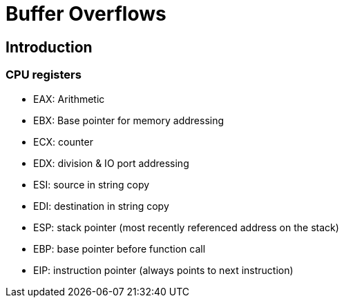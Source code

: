 = Buffer Overflows

== Introduction

=== CPU registers

- EAX: Arithmetic 
- EBX: Base pointer for memory addressing
- ECX: counter
- EDX: division & IO port addressing
- ESI: source in string copy
- EDI: destination in string copy
- ESP: stack pointer (most recently referenced address on the stack)
- EBP: base pointer before function call
- EIP: instruction pointer (always points to next instruction)
